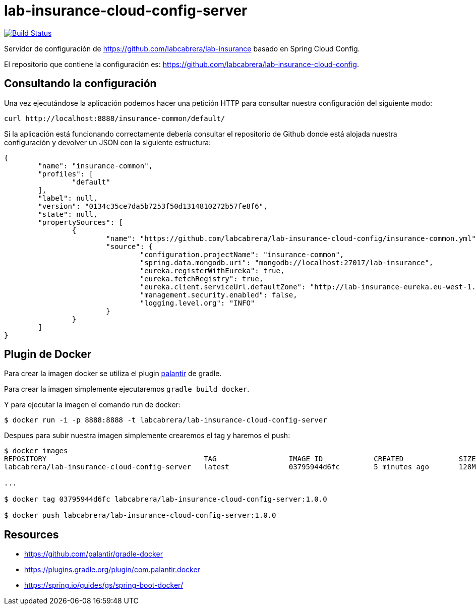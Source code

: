 = lab-insurance-cloud-config-server

image:https://travis-ci.org/labcabrera/lab-insurance-cloud-config-server.svg?branch=master["Build Status", link="https://travis-ci.org/labcabrera/lab-insurance-cloud-config-server"]

Servidor de configuración de https://github.com/labcabrera/lab-insurance basado en Spring Cloud
Config.

El repositorio que contiene la configuración es: https://github.com/labcabrera/lab-insurance-cloud-config.

== Consultando la configuración

Una vez ejecutándose la aplicación podemos hacer una petición HTTP para consultar nuestra
configuración del siguiente modo:

----
curl http://localhost:8888/insurance-common/default/
----

Si la aplicación está funcionando correctamente debería consultar el repositorio de Github donde
está alojada nuestra configuración y devolver un JSON con la siguiente estructura:

[source,json]
----
{
	"name": "insurance-common",
	"profiles": [
		"default"
	],
	"label": null,
	"version": "0134c35ce7da5b7253f50d1314810272b57fe8f6",
	"state": null,
	"propertySources": [
		{
			"name": "https://github.com/labcabrera/lab-insurance-cloud-config/insurance-common.yml",
			"source": {
				"configuration.projectName": "insurance-common",
				"spring.data.mongodb.uri": "mongodb://localhost:27017/lab-insurance",
				"eureka.registerWithEureka": true,
				"eureka.fetchRegistry": true,
				"eureka.client.serviceUrl.defaultZone": "http://lab-insurance-eureka.eu-west-1.elasticbeanstalk.com/eureka/",
				"management.security.enabled": false,
				"logging.level.org": "INFO"
			}
		}
	]
}
----

== Plugin de Docker

Para crear la imagen docker se utiliza el plugin https://github.com/palantir/gradle-docker[palantir]
de gradle.

Para crear la imagen simplemente ejecutaremos `gradle build docker`.

Y para ejecutar la imagen el comando run de docker:

----
$ docker run -i -p 8888:8888 -t labcabrera/lab-insurance-cloud-config-server
---- 

Despues para subir nuestra imagen simplemente crearemos el tag y haremos el push:

----
$ docker images
REPOSITORY                                     TAG                 IMAGE ID            CREATED             SIZE
labcabrera/lab-insurance-cloud-config-server   latest              03795944d6fc        5 minutes ago       128MB

...

$ docker tag 03795944d6fc labcabrera/lab-insurance-cloud-config-server:1.0.0

$ docker push labcabrera/lab-insurance-cloud-config-server:1.0.0
----

== Resources

* https://github.com/palantir/gradle-docker
* https://plugins.gradle.org/plugin/com.palantir.docker
* https://spring.io/guides/gs/spring-boot-docker/
